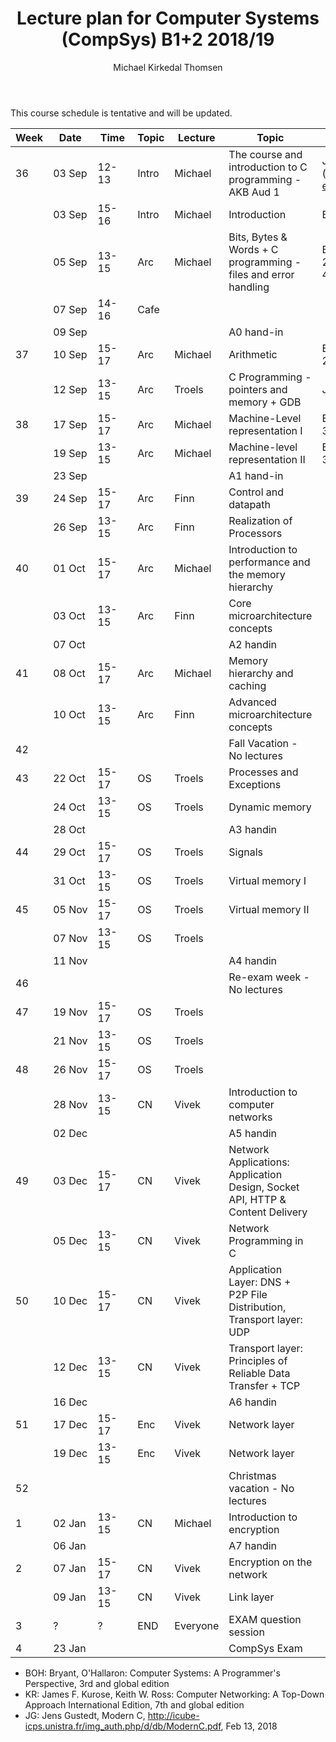 #+TITLE: Lecture plan for Computer Systems (CompSys) B1+2 2018/19
#+AUTHOR: Michael Kirkedal Thomsen

This course schedule is tentative and will be updated.

| Week | Date         | \nbsp{}Time\nbsp{} | Topic | Lecture  | Topic                                                                         | Material                                                                                                                     |
|------+--------------+--------------------+-------+----------+-------------------------------------------------------------------------------+------------------------------------------------------------------------------------------------------------------------------|
|   36 | 03 Sep       |              12-13 | Intro | Michael  | The course and introduction to C programming - AKB Aud 1                      | JG 1-3 ([[https://github.com/kirkedal/compSys-e2018-pub/tree/master/material/180903_introduction_plus_C][plan and exercises]]) |
|      | 03 Sep       |              15-16 | Intro | Michael  | Introduction                                                                  | BOH 1                                                                                                                        |
|      | 05 Sep       |              13-15 | Arc   | Michael  | Bits, Bytes & Words + C programming - files and error handling                | BOH 2.1-2.2, JG 4-7                                                                                                          |
|      | 07 Sep       |              14-16 | Cafe  |          |                                                                               |                                                                                                                              |
|      | 09 Sep       |                    |       |          | A0 hand-in                                                                    |                                                                                                                              |
|   37 | 10 Sep       |              15-17 | Arc   | Michael  | Arithmetic                                                                    | BOH 2.3-2.4                                                                                                                  |
|      | 12 Sep       |              13-15 | Arc   | Troels   | C Programming - pointers and memory + GDB                                     | JG 8-9                                                                                                                       |
|   38 | 17 Sep       |              15-17 | Arc   | Michael  | Machine-Level representation I                                                | BOH 3.1-3.6                                                                                                                  |
|      | 19 Sep       |              13-15 | Arc   | Michael  | Machine-level representation II                                               | BOH 3.7-3.11                                                                                                                 |
|      | 23 Sep       |                    |       |          | A1 hand-in                                                                    |                                                                                                                              |
|   39 | 24 Sep       |              15-17 | Arc   | Finn     | Control and datapath                                                          |                                                                                                                              |
|      | 26 Sep       |              13-15 | Arc   | Finn     | Realization of Processors                                                     |                                                                                                                              |
|   40 | 01 Oct       |              15-17 | Arc   | Michael  | Introduction to performance and the memory hierarchy                          |                                                                                                                              |
|      | 03 Oct       |              13-15 | Arc   | Finn     | Core microarchitecture concepts                                               |                                                                                                                              |
|      | 07 Oct       |                    |       |          | A2 handin                                                                     |                                                                                                                              |
|   41 | 08 Oct       |              15-17 | Arc   | Michael  | Memory hierarchy and caching                                                  |                                                                                                                              |
|      | 10 Oct       |              13-15 | Arc   | Finn     | Advanced microarchitecture concepts                                           |                                                                                                                              |
|   42 |              |                    |       |          | Fall Vacation - No lectures                                                   |                                                                                                                              |
|   43 | 22 Oct       |              15-17 | OS    | Troels   | Processes and Exceptions                                                      |                                                                                                                              |
|      | 24 Oct       |              13-15 | OS    | Troels   | Dynamic memory                                                                |                                                                                                                              |
|      | 28 Oct       |                    |       |          | A3 handin                                                                     |                                                                                                                              |
|   44 | 29 Oct       |              15-17 | OS    | Troels   | Signals                                                                       |                                                                                                                              |
|      | 31 Oct       |              13-15 | OS    | Troels   | Virtual memory I                                                              |                                                                                                                              |
|   45 | 05 Nov       |              15-17 | OS    | Troels   | Virtual memory II                                                             |                                                                                                                              |
|      | 07 Nov       |              13-15 | OS    | Troels   |                                                                               |                                                                                                                              |
|      | 11 Nov       |                    |       |          | A4 handin                                                                     |                                                                                                                              |
|   46 |              |                    |       |          | Re-exam week - No lectures                                                    |                                                                                                                              |
|   47 | 19 Nov       |              15-17 | OS    | Troels   |                                                                               |                                                                                                                              |
|      | 21 Nov       |              13-15 | OS    | Troels   |                                                                               |                                                                                                                              |
|   48 | 26 Nov       |              15-17 | OS    | Troels   |                                                                               |                                                                                                                              |
|      | 28\nbsp{}Nov |              13-15 | CN    | Vivek    | Introduction to computer networks                                             |                                                                                                                              |
|      | 02 Dec       |                    |       |          | A5 handin                                                                     |                                                                                                                              |
|   49 | 03 Dec       |              15-17 | CN    | Vivek    | Network Applications: Application Design, Socket API, HTTP & Content Delivery |                                                                                                                              |
|      | 05 Dec       |              13-15 | CN    | Vivek    | Network Programming in C                                                      |                                                                                                                              |
|   50 | 10 Dec       |              15-17 | CN    | Vivek    | Application Layer: DNS + P2P File Distribution, Transport layer: UDP          |                                                                                                                              |
|      | 12 Dec       |              13-15 | CN    | Vivek    | Transport layer: Principles of Reliable Data Transfer + TCP                   |                                                                                                                              |
|      | 16 Dec       |                    |       |          | A6 handin                                                                     |                                                                                                                              |
|   51 | 17 Dec       |              15-17 | Enc   | Vivek    | Network layer                                                                 |                                                                                                                              |
|      | 19 Dec       |              13-15 | Enc   | Vivek    | Network layer                                                                 |                                                                                                                              |
|   52 |              |                    |       |          | Christmas vacation - No lectures                                              |                                                                                                                              |
|    1 | 02 Jan       |              13-15 | CN    | Michael  | Introduction to encryption                                                    |                                                                                                                              |
|      | 06 Jan       |                    |       |          | A7 handin                                                                     |                                                                                                                              |
|    2 | 07 Jan       |              15-17 | CN    | Vivek    | Encryption on the network                                                     |                                                                                                                              |
|      | 09 Jan       |              13-15 | CN    | Vivek    | Link layer                                                                    |                                                                                                                              |
|    3 | ?            |                  ? | END   | Everyone | EXAM question session                                                         |                                                                                                                              |
|    4 | 23 Jan       |                    |       |          | CompSys Exam                                                                  |                                                                                                                              |

 - BOH: Bryant, O'Hallaron: Computer Systems: A Programmer's Perspective, 3rd and global edition
 - KR: James F. Kurose, Keith W. Ross: Computer Networking: A Top-Down Approach International Edition, 7th and global edition
 - JG: Jens Gustedt, Modern C, http://icube-icps.unistra.fr/img_auth.php/d/db/ModernC.pdf, Feb 13, 2018


